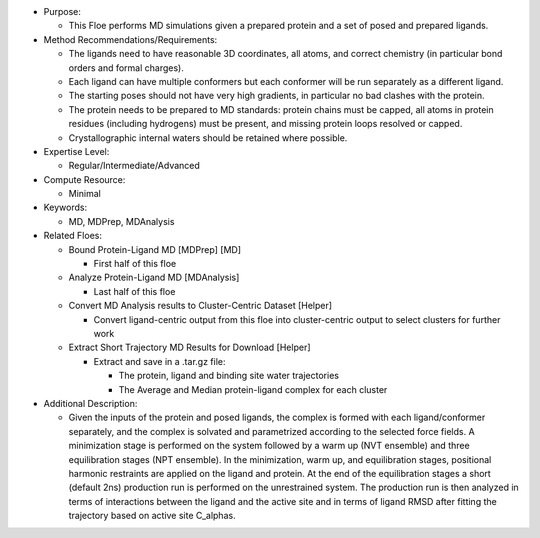 * Purpose:

  * This Floe performs MD simulations given a prepared protein and a set of posed and prepared ligands.

* Method Recommendations/Requirements:

  * The ligands need to have reasonable 3D coordinates, all atoms, and correct chemistry (in particular bond orders and formal charges).

  * Each ligand can have multiple conformers but each conformer will be run separately as a different ligand.

  * The starting poses should not have very high gradients, in particular no bad clashes with the protein.

  * The protein needs to be prepared to MD standards: protein chains must be capped, all atoms in protein residues (including hydrogens) must be present, and missing protein loops resolved or capped.

  * Crystallographic internal waters should be retained where possible.

* Expertise Level:

  * Regular/Intermediate/Advanced

* Compute Resource:

  * Minimal

* Keywords:

  * MD, MDPrep, MDAnalysis

* Related Floes:

  * Bound Protein-Ligand MD [MDPrep] [MD]

    * First half of this floe

  * Analyze Protein-Ligand MD [MDAnalysis]

    * Last half of this floe

  * Convert MD Analysis results to Cluster-Centric Dataset [Helper]

    * Convert ligand-centric output from this floe into cluster-centric
      output to select clusters for further work

  * Extract Short Trajectory MD Results for Download [Helper]

    * Extract and save in a .tar.gz file:

      * The protein, ligand and binding site water trajectories

      * The Average and Median protein-ligand complex for each cluster

* Additional Description:

  * Given the inputs of the protein and posed ligands,
    the complex is formed with each ligand/conformer
    separately, and the complex is solvated and parametrized according to the
    selected force fields. A minimization stage is performed on the system followed
    by a warm up (NVT ensemble) and three equilibration stages (NPT ensemble). In the
    minimization, warm up, and equilibration stages, positional harmonic restraints are
    applied on the ligand and protein. At the end of the equilibration stages a short
    (default 2ns) production run is performed on the unrestrained system.
    The production run is then analyzed in terms of interactions between the
    ligand and the active site and in terms of ligand RMSD after fitting the trajectory
    based on active site C_alphas.
